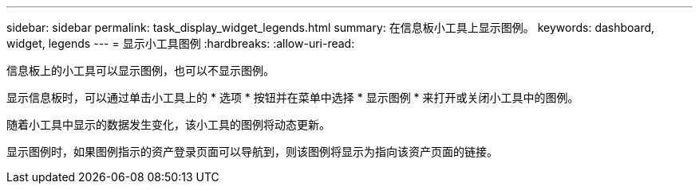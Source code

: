 ---
sidebar: sidebar 
permalink: task_display_widget_legends.html 
summary: 在信息板小工具上显示图例。 
keywords: dashboard, widget, legends 
---
= 显示小工具图例
:hardbreaks:
:allow-uri-read: 


[role="lead"]
信息板上的小工具可以显示图例，也可以不显示图例。

显示信息板时，可以通过单击小工具上的 * 选项 * 按钮并在菜单中选择 * 显示图例 * 来打开或关闭小工具中的图例。

随着小工具中显示的数据发生变化，该小工具的图例将动态更新。

显示图例时，如果图例指示的资产登录页面可以导航到，则该图例将显示为指向该资产页面的链接。
